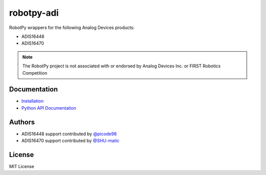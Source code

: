 robotpy-adi
===========

RobotPy wrappers for the following Analog Devices products:

* ADIS16448
* ADIS16470

.. note:: The RobotPy project is not associated with or endorsed by Analog
          Devices Inc. or FIRST Robotics Competition

Documentation
-------------

* `Installation <https://robotpy.readthedocs.io/en/stable/install/adi.html>`_
* `Python API Documentation <https://robotpy.readthedocs.io/projects/adi/en/stable/api.html>`_

Authors
-------

* ADIS16448 support contributed by `@picode98 <https://github.com/picode98>`_
* ADIS16470 support contributed by `@SHU-matic <https://github.com/SHU-matic>`_

License
-------

MIT License